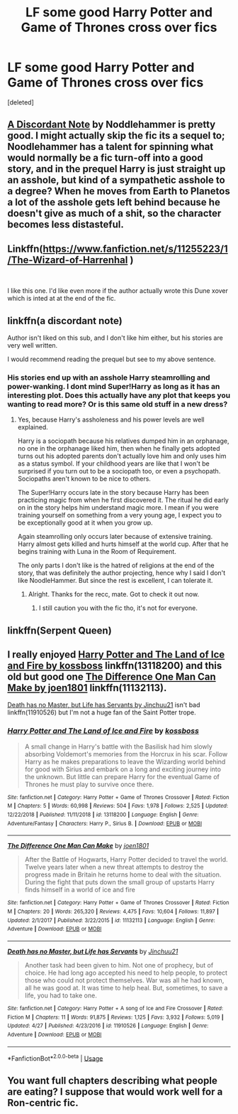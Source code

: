 #+TITLE: LF some good Harry Potter and Game of Thrones cross over fics

* LF some good Harry Potter and Game of Thrones cross over fics
:PROPERTIES:
:Score: 11
:DateUnix: 1556729102.0
:DateShort: 2019-May-01
:FlairText: Request
:END:
[deleted]


** [[https://www.fanfiction.net/s/13034223/1/A-Discordant-Note][A Discordant Note]] by Noddlehammer is pretty good. I might actually skip the fic its a sequel to; Noodlehammer has a talent for spinning what would normally be a fic turn-off into a good story, and in the prequel Harry is just straight up an asshole, but kind of a sympathetic asshole to a degree? When he moves from Earth to Planetos a lot of the asshole gets left behind because he doesn't give as much of a shit, so the character becomes less distasteful.
:PROPERTIES:
:Author: totorox92
:Score: 9
:DateUnix: 1556747378.0
:DateShort: 2019-May-02
:END:


** Linkffn([[https://www.fanfiction.net/s/11255223/1/The-Wizard-of-Harrenhal]] )

​

I like this one. I'd like even more if the author actually wrote this Dune xover which is inted at at the end of the fic.
:PROPERTIES:
:Author: AnIndividualist
:Score: 7
:DateUnix: 1556740546.0
:DateShort: 2019-May-02
:END:


** linkffn(a discordant note)

Author isn't liked on this sub, and I don't like him either, but his stories are very well written.

I would recommend reading the prequel but see to my above sentence.
:PROPERTIES:
:Author: king123440
:Score: 3
:DateUnix: 1556739020.0
:DateShort: 2019-May-02
:END:

*** His stories end up with an asshole Harry steamrolling and power-wanking. I dont mind Super!Harry as long as it has an interesting plot. Does this actually have any plot that keeps you wanting to read more? Or is this same old stuff in a new dress?
:PROPERTIES:
:Author: brizesh
:Score: 3
:DateUnix: 1556812206.0
:DateShort: 2019-May-02
:END:

**** Yes, because Harry's assholeness and his power levels are well explained.

Harry is a sociopath because his relatives dumped him in an orphanage, no one in the orphanage liked him, then when he finally gets adopted turns out his adopted parents don't actually love him and only uses him as a status symbol. If your childhood years are like that I won't be surprised if you turn out to be a sociopath too, or even a psychopath. Sociopaths aren't known to be nice to others.

The Super!Harry occurs late in the story because Harry has been practicing magic from when he first discovered it. The ritual he did early on in the story helps him understand magic more. I mean if you were training yourself on something from a very young age, I expect you to be exceptionally good at it when you grow up.

Again steamrolling only occurs later because of extensive training. Harry almost gets killed and hurts himself at the world cup. After that he begins training with Luna in the Room of Requirement.

The only parts I don't like is the hatred of religions at the end of the story, that was definitely the author projecting, hence why I said I don't like NoodleHammer. But since the rest is excellent, I can tolerate it.
:PROPERTIES:
:Author: king123440
:Score: 6
:DateUnix: 1556817227.0
:DateShort: 2019-May-02
:END:

***** Alright. Thanks for the recc, mate. Got to check it out now.
:PROPERTIES:
:Author: brizesh
:Score: 2
:DateUnix: 1556824610.0
:DateShort: 2019-May-02
:END:

****** I still caution you with the fic tho, it's not for everyone.
:PROPERTIES:
:Author: king123440
:Score: 2
:DateUnix: 1556825838.0
:DateShort: 2019-May-03
:END:


** linkffn(Serpent Queen)
:PROPERTIES:
:Score: 3
:DateUnix: 1556729161.0
:DateShort: 2019-May-01
:END:


** I really enjoyed [[https://www.fanfiction.net/s/13118200/1/Harry-Potter-and-The-Land-of-Ice-and-Fire][Harry Potter and The Land of Ice and Fire by kossboss]] linkffn(13118200) and this old but good one [[https://www.fanfiction.net/s/11132113/1/The-Difference-One-Man-Can-Make][The Difference One Man Can Make by joen1801]] linkffn(11132113).

[[https://www.fanfiction.net/s/11910526/1/Death-has-no-Master-but-Life-has-Servants][Death has no Master, but Life has Servants by Jinchuu21]] isn't bad linkffn(11910526) but I'm not a huge fan of the Saint Potter trope.
:PROPERTIES:
:Author: tpyrene
:Score: 2
:DateUnix: 1556839305.0
:DateShort: 2019-May-03
:END:

*** [[https://www.fanfiction.net/s/13118200/1/][*/Harry Potter and The Land of Ice and Fire/*]] by [[https://www.fanfiction.net/u/7098382/kossboss][/kossboss/]]

#+begin_quote
  A small change in Harry's battle with the Basilisk had him slowly absorbing Voldemort's memories from the Horcrux in his scar. Follow Harry as he makes preparations to leave the Wizarding world behind for good with Sirius and embark on a long and exciting journey into the unknown. But little can prepare Harry for the eventual Game of Thrones he must play to survive once there.
#+end_quote

^{/Site/:} ^{fanfiction.net} ^{*|*} ^{/Category/:} ^{Harry} ^{Potter} ^{+} ^{Game} ^{of} ^{Thrones} ^{Crossover} ^{*|*} ^{/Rated/:} ^{Fiction} ^{M} ^{*|*} ^{/Chapters/:} ^{5} ^{*|*} ^{/Words/:} ^{60,998} ^{*|*} ^{/Reviews/:} ^{504} ^{*|*} ^{/Favs/:} ^{1,978} ^{*|*} ^{/Follows/:} ^{2,525} ^{*|*} ^{/Updated/:} ^{12/22/2018} ^{*|*} ^{/Published/:} ^{11/11/2018} ^{*|*} ^{/id/:} ^{13118200} ^{*|*} ^{/Language/:} ^{English} ^{*|*} ^{/Genre/:} ^{Adventure/Fantasy} ^{*|*} ^{/Characters/:} ^{Harry} ^{P.,} ^{Sirius} ^{B.} ^{*|*} ^{/Download/:} ^{[[http://www.ff2ebook.com/old/ffn-bot/index.php?id=13118200&source=ff&filetype=epub][EPUB]]} ^{or} ^{[[http://www.ff2ebook.com/old/ffn-bot/index.php?id=13118200&source=ff&filetype=mobi][MOBI]]}

--------------

[[https://www.fanfiction.net/s/11132113/1/][*/The Difference One Man Can Make/*]] by [[https://www.fanfiction.net/u/6132825/joen1801][/joen1801/]]

#+begin_quote
  After the Battle of Hogwarts, Harry Potter decided to travel the world. Twelve years later when a new threat attempts to destroy the progress made in Britain he returns home to deal with the situation. During the fight that puts down the small group of upstarts Harry finds himself in a world of ice and fire
#+end_quote

^{/Site/:} ^{fanfiction.net} ^{*|*} ^{/Category/:} ^{Harry} ^{Potter} ^{+} ^{Game} ^{of} ^{Thrones} ^{Crossover} ^{*|*} ^{/Rated/:} ^{Fiction} ^{M} ^{*|*} ^{/Chapters/:} ^{20} ^{*|*} ^{/Words/:} ^{265,320} ^{*|*} ^{/Reviews/:} ^{4,475} ^{*|*} ^{/Favs/:} ^{10,604} ^{*|*} ^{/Follows/:} ^{11,897} ^{*|*} ^{/Updated/:} ^{2/1/2017} ^{*|*} ^{/Published/:} ^{3/22/2015} ^{*|*} ^{/id/:} ^{11132113} ^{*|*} ^{/Language/:} ^{English} ^{*|*} ^{/Genre/:} ^{Adventure} ^{*|*} ^{/Download/:} ^{[[http://www.ff2ebook.com/old/ffn-bot/index.php?id=11132113&source=ff&filetype=epub][EPUB]]} ^{or} ^{[[http://www.ff2ebook.com/old/ffn-bot/index.php?id=11132113&source=ff&filetype=mobi][MOBI]]}

--------------

[[https://www.fanfiction.net/s/11910526/1/][*/Death has no Master, but Life has Servants/*]] by [[https://www.fanfiction.net/u/7592076/Jinchuu21][/Jinchuu21/]]

#+begin_quote
  Another task had been given to him. Not one of prophecy, but of choice. He had long ago accepted his need to help people, to protect those who could not protect themselves. War was all he had known, all he was good at. It was time to help heal. But, sometimes, to save a life, you had to take one.
#+end_quote

^{/Site/:} ^{fanfiction.net} ^{*|*} ^{/Category/:} ^{Harry} ^{Potter} ^{+} ^{A} ^{song} ^{of} ^{Ice} ^{and} ^{Fire} ^{Crossover} ^{*|*} ^{/Rated/:} ^{Fiction} ^{M} ^{*|*} ^{/Chapters/:} ^{11} ^{*|*} ^{/Words/:} ^{91,875} ^{*|*} ^{/Reviews/:} ^{1,125} ^{*|*} ^{/Favs/:} ^{3,932} ^{*|*} ^{/Follows/:} ^{5,019} ^{*|*} ^{/Updated/:} ^{4/27} ^{*|*} ^{/Published/:} ^{4/23/2016} ^{*|*} ^{/id/:} ^{11910526} ^{*|*} ^{/Language/:} ^{English} ^{*|*} ^{/Genre/:} ^{Adventure} ^{*|*} ^{/Download/:} ^{[[http://www.ff2ebook.com/old/ffn-bot/index.php?id=11910526&source=ff&filetype=epub][EPUB]]} ^{or} ^{[[http://www.ff2ebook.com/old/ffn-bot/index.php?id=11910526&source=ff&filetype=mobi][MOBI]]}

--------------

*FanfictionBot*^{2.0.0-beta} | [[https://github.com/tusing/reddit-ffn-bot/wiki/Usage][Usage]]
:PROPERTIES:
:Author: FanfictionBot
:Score: 1
:DateUnix: 1556839329.0
:DateShort: 2019-May-03
:END:


** You want full chapters describing what people are eating? I suppose that would work well for a Ron-centric fic.
:PROPERTIES:
:Score: -5
:DateUnix: 1556736196.0
:DateShort: 2019-May-01
:END:
